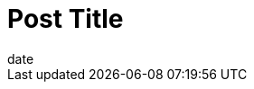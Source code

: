 = Post Title
date
// post/page
:jbake-type: post
// draft/published
:jbake-status: draft
:jbake-tags: